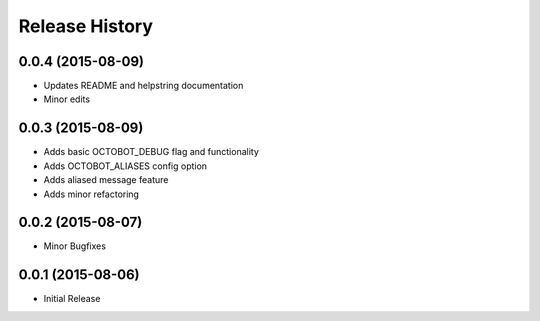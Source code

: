 .. :changelog:

Release History
---------------

0.0.4 (2015-08-09)
++++++++++++++++++

- Updates README and helpstring documentation
- Minor edits

0.0.3 (2015-08-09)
++++++++++++++++++

- Adds basic OCTOBOT_DEBUG flag and functionality
- Adds OCTOBOT_ALIASES config option
- Adds aliased message feature
- Adds minor refactoring


0.0.2 (2015-08-07)
++++++++++++++++++

- Minor Bugfixes


0.0.1 (2015-08-06)
++++++++++++++++++

- Initial Release
